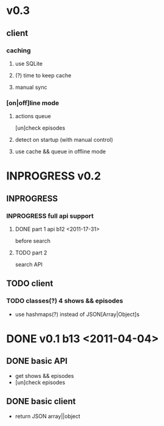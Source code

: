 * v0.3
** client
*** caching
**** use SQLite
**** (?) time to keep cache
**** manual sync
*** [on|off]line mode
**** actions queue
	 [un]check episodes
**** detect on startup (with manual control)
**** use cache && queue in offline mode

* INPROGRESS v0.2
** INPROGRESS 
*** INPROGRESS full api support
**** DONE part 1 api b12 <2011-17-31>
	 before search
**** TODO part 2
	 search API
** TODO client
*** TODO classes(?) 4 shows && episodes
	- use hashmaps(?) instead of JSON[Array|Object]s

* DONE v0.1 b13 <2011-04-04>
** DONE basic API
   + get shows && episodes
   + [un]check episodes
** DONE basic client
   + return JSON array||object
